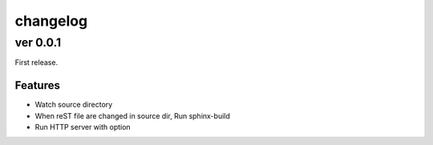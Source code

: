 =========
changelog
=========

ver 0.0.1
=========

First release.

Features
--------

* Watch source directory
* When reST file are changed in source dir, Run sphinx-build
* Run HTTP server with option
